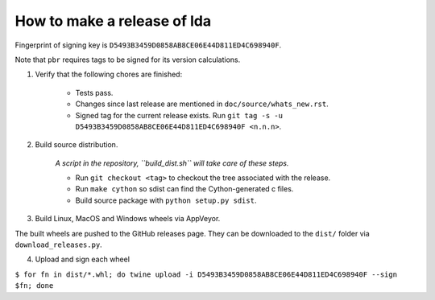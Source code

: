 ==============================
 How to make a release of lda
==============================

Fingerprint of signing key is ``D5493B3459D0858AB8CE06E44D811ED4C698940F``.

Note that ``pbr`` requires tags to be signed for its version calculations.

1. Verify that the following chores are finished:

    - Tests pass.
    - Changes since last release are mentioned in ``doc/source/whats_new.rst``.
    - Signed tag for the current release exists.
      Run ``git tag -s -u D5493B3459D0858AB8CE06E44D811ED4C698940F <n.n.n>``.

2. Build source distribution.

     *A script in the repository, ``build_dist.sh`` will take care of these steps.*

     - Run ``git checkout <tag>`` to checkout the tree associated with the release.
     - Run ``make cython`` so sdist can find the Cython-generated c files.
     - Build source package with ``python setup.py sdist``.

3. Build Linux, MacOS and Windows wheels via AppVeyor.

The built wheels are pushed to the GitHub releases page. They can be downloaded to the ``dist/`` folder via
``download_releases.py``.

4. Upload and sign each wheel

``$ for fn in dist/*.whl; do twine upload -i D5493B3459D0858AB8CE06E44D811ED4C698940F --sign $fn; done``
